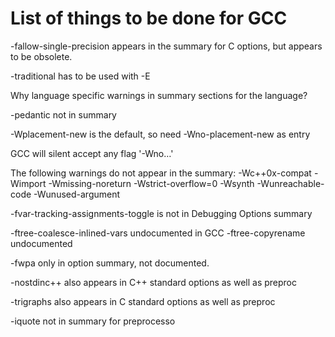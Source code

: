 * List of things to be done for GCC

-fallow-single-precision appears in the summary for C options, but appears to
 be obsolete.

-traditional has to be used with -E

Why language specific warnings in summary sections for the language?

-pedantic not in summary

-Wplacement-new is the default, so need -Wno-placement-new as entry

GCC will silent accept any flag '-Wno...'

The following warnings do not appear in the summary:
-Wc++0x-compat
-Wimport
-Wmissing-noreturn
-Wstrict-overflow=0
-Wsynth
-Wunreachable-code
-Wunused-argument

-fvar-tracking-assignments-toggle is not in Debugging Options summary

-ftree-coalesce-inlined-vars undocumented in GCC
-ftree-copyrename undocumented

-fwpa only in option summary, not documented.

-nostdinc++ also appears in C++ standard options as well as preproc

-trigraphs also appears in C standard options as well as preproc

-iquote not in summary for preprocesso
